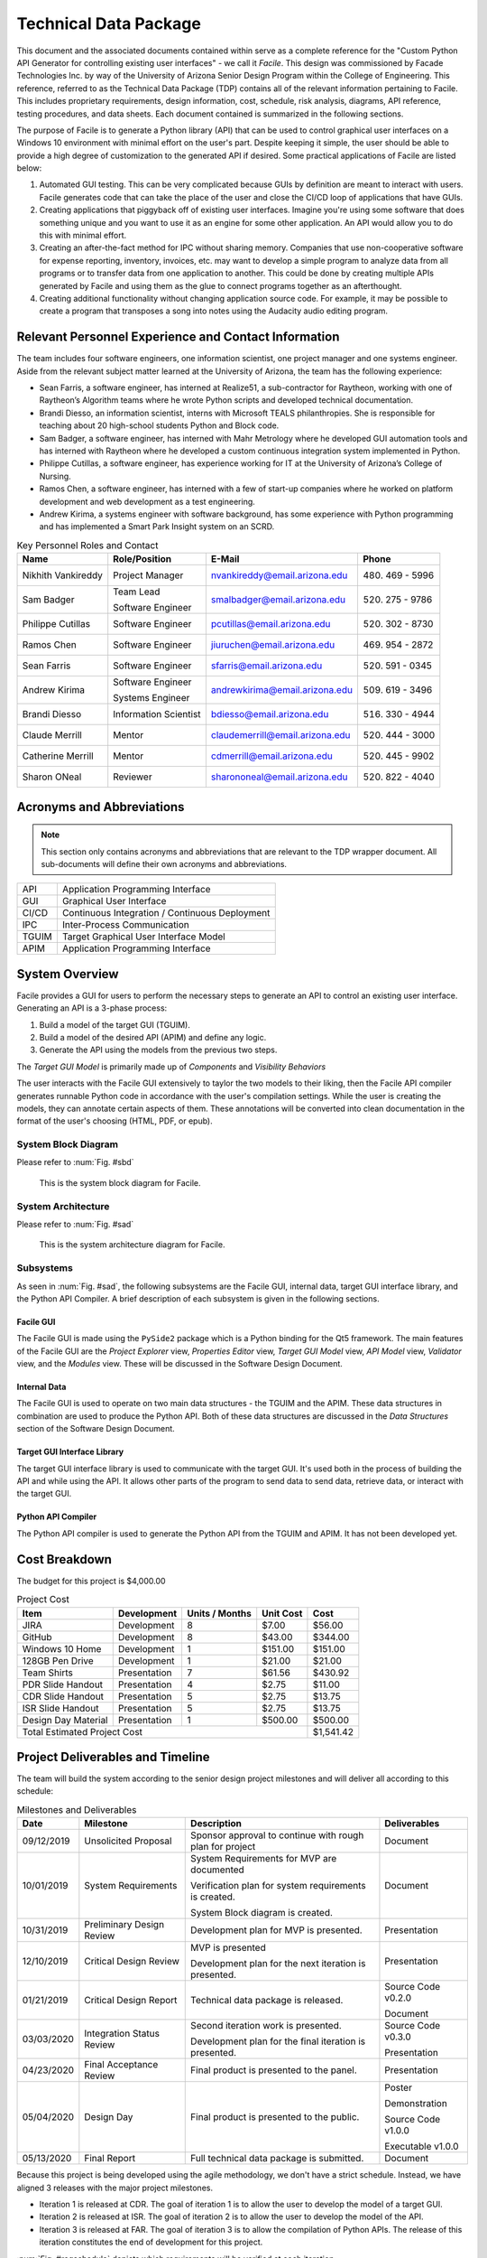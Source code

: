 
.. raw:: latex

    \setcounter{page}{1}

----------------------
Technical Data Package
----------------------

This document and the associated documents contained within serve as a
complete reference for the "Custom Python API Generator for controlling existing user interfaces"
- we call it *Facile*. This design was commissioned by Facade Technologies Inc. by way of the
University of Arizona Senior Design Program within the College of Engineering. This reference,
referred to as the Technical Data Package (TDP) contains all of the relevant information pertaining
to Facile. This includes proprietary requirements, design information, cost, schedule, risk
analysis, diagrams, API reference, testing procedures, and data sheets. Each document contained
is summarized in the following sections.

The purpose of Facile is to generate a Python library (API) that can be used to control graphical
user interfaces on a Windows 10 environment with minimal effort on the user's part. Despite
keeping it simple, the user should be able to provide a high degree of customization to the
generated API if desired. Some practical applications of Facile are listed below:

1. Automated GUI testing. This can be very complicated because GUIs by definition are meant to
   interact with users. Facile generates code that can take the place of the user and close the
   CI/CD loop of applications that have GUIs.

#. Creating applications that piggyback off of existing user interfaces. Imagine you're using
   some software that does something unique and you want to use it as an engine for some other
   application. An API would allow you to do this with minimal effort.

#. Creating an after-the-fact method for IPC without sharing memory. Companies that use
   non-cooperative software for expense reporting, inventory, invoices, etc. may want to develop
   a simple program to analyze data from all programs or to transfer data from one application to
   another. This could be done by creating multiple APIs generated by Facile and using them as
   the glue to connect programs together as an afterthought.

#. Creating additional functionality without changing application source code. For example, it
   may be possible to create a program that transposes a song into notes using the Audacity audio
   editing program.

=====================================================
Relevant Personnel Experience and Contact Information
=====================================================

The team includes four software engineers, one information scientist, one project manager and one
systems engineer. Aside from the relevant subject matter learned at the University of Arizona,
the team has the following experience:

- Sean Farris, a software engineer, has interned at Realize51, a sub-contractor for Raytheon,
  working with one of Raytheon’s Algorithm teams where he wrote Python scripts and developed
  technical documentation.

- Brandi Diesso, an information scientist, interns with Microsoft TEALS philanthropies. She is
  responsible for teaching about 20 high-school students Python and Block code.

- Sam Badger, a software engineer, has interned with Mahr Metrology where he developed GUI
  automation tools and has interned with Raytheon where he developed a custom continuous
  integration system implemented in Python.

- Philippe Cutillas, a software engineer, has experience working for IT at the University of
  Arizona’s College of Nursing.

- Ramos Chen, a software engineer, has interned with a few of start-up companies where he worked on
  platform development and web development as a test engineering.

- Andrew Kirima, a systems engineer with software background, has some experience with Python
  programming and has implemented a Smart Park Insight system on an SCRD.

.. tabularcolumns:: |p{80pt}|p{80pt}|p{150pt}|p{70pt}|
.. table:: Key Personnel Roles and Contact

    ================== ======================= =============================== ================
     Name               Role/Position           E-Mail                          Phone
    ================== ======================= =============================== ================
    Nikhith Vankireddy Project Manager         nvankireddy@email.arizona.edu   (480) 469 - 5996

    Sam Badger         Team Lead               smalbadger@email.arizona.edu    (520) 275 - 9786

                       Software Engineer

    Philippe Cutillas  Software Engineer       pcutillas@email.arizona.edu     (520) 302 - 8730

    Ramos Chen         Software Engineer       jiuruchen@email.arizona.edu     (469) 954 - 2872

    Sean Farris        Software Engineer       sfarris@email.arizona.edu       (520) 591 - 0345

    Andrew Kirima      Software Engineer       andrewkirima@email.arizona.edu  (509) 619 - 3496

                       Systems Engineer

    Brandi Diesso      Information Scientist   bdiesso@email.arizona.edu       (516) 330 - 4944

    Claude Merrill     Mentor                  claudemerrill@email.arizona.edu (520) 444 - 3000

    Catherine Merrill  Mentor                  cdmerrill@email.arizona.edu     (520) 445 - 9902

    Sharon ONeal       Reviewer                sharononeal@email.arizona.edu   (520) 822 - 4040
    ================== ======================= =============================== ================

==========================
Acronyms and Abbreviations
==========================

.. note::
    This section only contains acronyms and abbreviations that are relevant to the TDP wrapper
    document. All sub-documents will define their own acronyms and abbreviations.

+-------------------+----------------------------------------------------------+
| API               | Application Programming Interface                        |
+-------------------+----------------------------------------------------------+
| GUI               | Graphical User Interface                                 |
+-------------------+----------------------------------------------------------+
| CI/CD             | Continuous Integration / Continuous Deployment           |
+-------------------+----------------------------------------------------------+
| IPC               | Inter-Process Communication                              |
+-------------------+----------------------------------------------------------+
| TGUIM             | Target Graphical User Interface Model                    |
+-------------------+----------------------------------------------------------+
| APIM              | Application Programming Interface                        |
+-------------------+----------------------------------------------------------+

===============
System Overview
===============

Facile provides a GUI for users to perform the necessary steps to generate an API to control an
existing user interface. Generating an API is a 3-phase process:

1. Build a model of the target GUI (TGUIM).
#. Build a model of the desired API (APIM) and define any logic.
#. Generate the API using the models from the previous two steps.

The *Target GUI Model* is primarily made up of *Components* and *Visibility Behaviors*

The user interacts with the Facile GUI extensively to taylor the two models to their liking, then
the Facile API compiler generates runnable Python code in accordance with the user's compilation
settings. While the user is creating the models, they can annotate certain aspects of them.
These annotations will be converted into clean documentation in the format of the user's choosing
(HTML, PDF, or epub).

~~~~~~~~~~~~~~~~~~~~
System Block Diagram
~~~~~~~~~~~~~~~~~~~~

Please refer to :num:`Fig. #sbd`

.. _SBD:

.. figure:: ../../SRD/images/system_block_diagram.png
    :alt: System block diagram

    This is the system block diagram for Facile.

~~~~~~~~~~~~~~~~~~~
System Architecture
~~~~~~~~~~~~~~~~~~~

Please refer to :num:`Fig. #sad`

.. _SAD:

.. figure:: ../images/system_architecture_diagram.png
    :alt: System architecture diagram

    This is the system architecture diagram for Facile.

~~~~~~~~~~
Subsystems
~~~~~~~~~~

As seen in :num:`Fig. #sad`, the following subsystems are the Facile GUI, internal data, target
GUI interface library, and the Python API Compiler. A brief description of each subsystem is
given in the following sections.

##########
Facile GUI
##########

The Facile GUI is made using the ``PySide2`` package which is a Python binding for the Qt5
framework. The main features of the Facile GUI are the *Project Explorer* view, *Properties
Editor* view, *Target GUI Model* view, *API Model* view, *Validator* view, and the *Modules* view.
These will be discussed in the Software Design Document.

#############
Internal Data
#############

The Facile GUI is used to operate on two main data structures - the TGUIM and the APIM. These
data structures in combination are used to produce the Python API. Both of these data structures
are discussed in the *Data Structures* section of the Software Design Document.

############################
Target GUI Interface Library
############################

The target GUI interface library is used to communicate with the target GUI. It's used both in
the process of building the API and while using the API. It allows other parts of the program to
send data to send data, retrieve data, or interact with the target GUI.

###################
Python API Compiler
###################

The Python API compiler is used to generate the Python API from the TGUIM and APIM. It has not
been developed yet.

==============
Cost Breakdown
==============

The budget for this project is $4,000.00

.. table:: Project Cost

    +---------------------+--------------+----------------+-----------+-----------+
    | Item                | Development  | Units / Months | Unit Cost | Cost      |
    +=====================+==============+================+===========+===========+
    | JIRA                | Development  | 8              | $7.00     | $56.00    |
    +---------------------+--------------+----------------+-----------+-----------+
    | GitHub              | Development  | 8              | $43.00    | $344.00   |
    +---------------------+--------------+----------------+-----------+-----------+
    | Windows 10 Home     | Development  | 1              | $151.00   | $151.00   |
    +---------------------+--------------+----------------+-----------+-----------+
    | 128GB Pen Drive     | Development  | 1              | $21.00    | $21.00    |
    +---------------------+--------------+----------------+-----------+-----------+
    | Team Shirts         | Presentation | 7              | $61.56    | $430.92   |
    +---------------------+--------------+----------------+-----------+-----------+
    | PDR Slide Handout   | Presentation | 4              | $2.75     | $11.00    |
    +---------------------+--------------+----------------+-----------+-----------+
    | CDR Slide Handout   | Presentation | 5              | $2.75     | $13.75    |
    +---------------------+--------------+----------------+-----------+-----------+
    | ISR Slide Handout   | Presentation | 5              | $2.75     | $13.75    |
    +---------------------+--------------+----------------+-----------+-----------+
    | Design Day Material | Presentation | 1              | $500.00   | $500.00   |
    +---------------------+--------------+----------------+-----------+-----------+
    | Total Estimated Project Cost                                    | $1,541.42 |
    +-----------------------------------------------------------------+-----------+

=================================
Project Deliverables and Timeline
=================================

The team will build the system according to the senior design project milestones and will deliver
all according to this schedule:

.. tabularcolumns:: |p{50pt}|p{110pt}|p{180pt}|p{90pt}|
.. table:: Milestones and Deliverables

    ========== ========================= =========================================== ===================
     Date       Milestone                 Description                                 Deliverables
    ========== ========================= =========================================== ===================
    09/12/2019 Unsolicited Proposal      Sponsor approval to continue with rough     Document
                                         plan for project
    ---------- ------------------------- ------------------------------------------- -------------------
    10/01/2019 System Requirements       System Requirements for MVP are             Document
                                         documented

                                         Verification plan for system requirements
                                         is created.

                                         System Block diagram is created.
    ---------- ------------------------- ------------------------------------------- -------------------
    10/31/2019 Preliminary Design Review Development plan for MVP is presented.      Presentation
    ---------- ------------------------- ------------------------------------------- -------------------
    12/10/2019 Critical Design Review    MVP is presented                            Presentation

                                         Development plan for the next iteration
                                         is presented.
    ---------- ------------------------- ------------------------------------------- -------------------
    01/21/2019 Critical Design Report    Technical data package is released.         Source Code v0.2.0

                                                                                     Document
    ---------- ------------------------- ------------------------------------------- -------------------
    03/03/2020 Integration Status Review Second iteration work is presented.         Source Code v0.3.0

                                         Development plan for the final iteration    Presentation
                                         is presented.
    ---------- ------------------------- ------------------------------------------- -------------------
    04/23/2020 Final Acceptance Review   Final product is presented to the panel.    Presentation
    ---------- ------------------------- ------------------------------------------- -------------------
    05/04/2020 Design Day                Final product is presented to the public.   Poster

                                                                                     Demonstration

                                                                                     Source Code v1.0.0

                                                                                     Executable v1.0.0
    ---------- ------------------------- ------------------------------------------- -------------------
    05/13/2020 Final Report              Full technical data package is submitted.   Document
    ========== ========================= =========================================== ===================

Because this project is being developed using the agile methodology, we don't have a strict
schedule. Instead, we have aligned 3 releases with the major project milestones.

- Iteration 1 is released at CDR. The goal of iteration 1 is to allow the user to develop the model
  of a target GUI.

- Iteration 2 is released at ISR. The goal of iteration 2 is to allow the user to develop the
  model of the API.

- Iteration 3 is released at FAR. The goal of iteration 3 is to allow the compilation of Python
  APIs. The release of this iteration constitutes the end of development for this project.

:num:`Fig. #reqschedule` depicts which requirements will be verified at each iteration.

.. _ReqSchedule:

.. figure:: ../../ATP/images/requirements_schedule.png
    :alt: requirements schedule

    A detailed schedule for all requirements planned to date.

====================
Summary of Documents
====================

This section gives a brief overview of all the documents found in the Technical Data Package
"wrapper file".

~~~~~~~~~~~~~~~~~~~~~~~~~~~~~
Security Classification Guide
~~~~~~~~~~~~~~~~~~~~~~~~~~~~~

The security classification guide describes what information is protected and at what level.
Anyone who has access to this document must familiarize themselves with the contents of this
document.

~~~~~~~~~~~~~~~~~~~~~
Concept of Operations
~~~~~~~~~~~~~~~~~~~~~

The Concept of Operations describes how Facile works at a high level. The document is evolved as
Facile is produced.

~~~~~~~~~~~~~~~~~~~~
Unsolicited Proposal
~~~~~~~~~~~~~~~~~~~~

The Unsolicited Proposal contains functional requirements that are agreed upon by the sponsor,
the mentor, and the students.

~~~~~~~~~~~~~~~~~~~~~~~~~~~~
System Requirements Document
~~~~~~~~~~~~~~~~~~~~~~~~~~~~

This document keeps track of all system, sub-system, sub-assembly, and component requirements for
the project. It also contains the system block diagram and notes about design suggestions.

~~~~~~~~~~~~~
Risk Analysis
~~~~~~~~~~~~~

This document describes the risks associated with the Facile project and how they are being managed.
They are ranked, tracked, and documented thoroughly.

~~~~~~~~~~~~~~~~~~~~~~~~~~
Acceptance Test Procedures
~~~~~~~~~~~~~~~~~~~~~~~~~~

This document describes in detail the procedure to test Facile. If all tests pass, Facile meets
the requirements.

~~~~~~~~~~~~~~~~~~~~~~~~~~~
Acceptance Test Data Sheets
~~~~~~~~~~~~~~~~~~~~~~~~~~~

This document contains the testing procedures and spaces for the testing engineer to document
their findings. For each procedure, all of the expected results must match the findings for the
test to pass.

~~~~~~~~~~~~~~~~~~~~~~~~
Software Design Document
~~~~~~~~~~~~~~~~~~~~~~~~

This document describes the inner workings of Facile  in complete detail and documents each of the
modules, classes, methods, and functions or the source code. It describes data structures,
algorithms, fonts, colors, icons, and API reference.

~~~~~~~~~~~
User Manual
~~~~~~~~~~~

This document describes how to perform actions in Facile as a user.

=====================
Action Items from CDR
=====================

.. table:: CDR Action Items

    +----------------------+----------------------+--------------+----------------------+
    | Comments             | Action item          | Due Date     | Resolution           |
    |                      | Tracking Number      |              |                      |
    +======================+======================+==============+======================+
    | Slide 14 -- you said | 033_cdr_01           | n/a          | Updated diagram for  |
    | 3 options, diagram   |                      |              | use in ISR. Also was |
    | only shows 2.        |                      |              | put in the user      |
    |                      |                      |              | manual               |
    +----------------------+----------------------+--------------+----------------------+
    | Use header charts    | 033_cdr_02           | ISR          | Inserted in ISR      |
    | for each section,    |                      |              | presentation.        |
    | viewers are getting  |                      |              |                      |
    | lost as to where you |                      |              |                      |
    | are in the           |                      |              |                      |
    | presentation.        |                      |              |                      |
    +----------------------+----------------------+--------------+----------------------+
    | System requirements  | 033_cdr_03           | CDR Report   | Updated in SRD.      |
    | good, need to show   |                      |              |                      |
    | all subsystem        |                      |              |                      |
    | requirements for MVP |                      |              |                      |
    | system requirements, |                      |              |                      |
    | need conclusions.    |                      |              |                      |
    +----------------------+----------------------+--------------+----------------------+
    | Add in document      | 033_cdr_04           | CDR Report   | Will be fixed in ISR.|
    | number on slide 26.  |                      |              |                      |
    +----------------------+----------------------+--------------+----------------------+
    | I expected to see    | 033_cdr_05           | n/a          | N/A - we feel shame. |
    | more on the ISR      |                      |              |                      |
    | deliverable.         |                      |              |                      |
    +----------------------+----------------------+--------------+----------------------+
    | CDR report not       | 033_cdr_06           | n/a          | Updated in Proposal  |
    | listed as            |                      |              | and will be included |
    | deliverable, nor is  |                      |              | in ISR.              |
    | Design Day poster,   |                      |              |                      |
    | etc.                 |                      |              |                      |
    +----------------------+----------------------+--------------+----------------------+
    | Why 1                | 033_cdr_07	          | ISR          | Makes it easier to   |
    | project/folder?      |                      |              | avoid project file   |
    | What happens if this |                      |              | conflicts and        |
    | is not so? Is this a |                      |              | confusion. Will be   |
    | feature, a           |                      |              | addressed in ISR.    |
    | limitation or a      |                      |              |                      |
    | flaw?                |                      |              |                      |
    +----------------------+----------------------+--------------+----------------------+
    | Where is the user    | 033_cdr_08	          | CDR Report   | See User Manual      |
    | documentation?       |                      |              |                      |
    +----------------------+----------------------+--------------+----------------------+
    | Nik -- Good          | 033_cdr_09           | n/a          | Nikhith says thanks. |
    | understanding of     |                      |              |                      |
    | expected agile       |                      |              |                      |
    | method.              |                      |              |                      |
    +----------------------+----------------------+--------------+----------------------+
    | Sam needs to talk    | 033_cdr_10           | n/a          | Sam says sorry.      |
    | less, not sure the   |                      |              |                      |
    | rest of the team     |                      |              |                      |
    | fully understands    |                      |              |                      |
    | the project.         |                      |              |                      |
    +----------------------+----------------------+--------------+----------------------+

.. table:: CDR Action Items (Continued)

    +----------------------+----------------------+--------------+----------------------+
    | Comments             | Action item          | Due Date     | Resolution           |
    |                      | Tracking Number      |              |                      |
    +======================+======================+==============+======================+
    | Find a use case to   | 033_cdr_11	          | CDR Report   | We're working with   |
    | give context for the |                      |              | Mahr Metrology to    |
    | project, you seem to |                      |              | create a test suite  |
    | be developing a      |                      |              | that uses a Facile-  |
    | solution to a        |                      |              | generated API.       |
    | problem that does    |                      |              |                      |
    | not exist.           |                      |              |                      |
    +----------------------+----------------------+--------------+----------------------+
    | Organization not     | 033_cdr_12	          | ISR          | Will fix by ISR.     |
    | consistent with      |                      |              |                      |
    | lecture/rubric.      |                      |              |                      |
    +----------------------+----------------------+--------------+----------------------+
    | Cannot tell which    | 033_cdr_13           | CDR Report   | Follow the numbers   |
    | subsystem            |                      |              | in SRD.              |
    | requirements go      |                      |              |                      |
    | where.               |                      |              |                      |
    +----------------------+----------------------+--------------+----------------------+
    | Update Jira cost     | 033_cdr_14           | CDR Report   | Fixed in TDP.        |
    +----------------------+----------------------+--------------+----------------------+
    | Deliverables seem to | 033_cdr_15	          | CDR Report   | Deliverables are     |
    | just be what it can  |                      |              | listed in Proposal   |
    | do, needs to be      |                      |              | and TDP.             |
    | consistent with the  |                      |              |                      |
    | delivery.            |                      |              |                      |
    +----------------------+----------------------+--------------+----------------------+
    | Recommend you        | 033_cdr_16           | FAR          | We will start        |
    | capture              |                      |              | documenting the      |
    | retrospective items  |                      |              | retrospectives and   |
    | for final report     |                      |              | include them in the  |
    |                      |                      |              | TDP.                 |
    +----------------------+----------------------+--------------+----------------------+
    | Do not wait to       | 033_cdr_17           | ISR          | We are integrating   |
    | integrate new        |                      |              | as early as possible |
    | capabiity for a      |                      |              | and continuously     |
    | major review         |                      |              | developing with major|
    |                      |                      |              | goals in mind.       |
    +----------------------+----------------------+--------------+----------------------+
    | Really good SBD      | 033_cdr_18           | n/a          | Thanks!              |
    +----------------------+----------------------+--------------+----------------------+
    | Really should show   | 033_cdr_19	          | CDR Report   | Updated and included |
    | exit on your state   |                      |              | in ConOps and SDD.   |
    | machine diagram      |                      |              |                      |
    +----------------------+----------------------+--------------+----------------------+
    | Great to see how     | 033_cdr_20           | n/a          | Thanks, we try!      |
    | much CM control you  |                      |              |                      |
    | are using -- Kudos   |                      |              |                      |
    | to the team.         |                      |              |                      |
    +----------------------+----------------------+--------------+----------------------+

.. only:: latex

    -----------------------------
    Change Control Log
    -----------------------------

    .. raw:: latex

        INSERT_DOC=CCL

    -----------------------------
    Security Classification Guide
    -----------------------------

    .. raw:: latex

        INSERT_DOC=SCG

    --------
    Drawings
    --------

    .. raw:: latex

        INSERT_DOC=Drawings

    ---------------------
    Concept of Operations
    ---------------------

    .. raw:: latex

        INSERT_DOC=ConOps

    --------------------
    Unsolicited Proposal
    --------------------

    .. raw:: latex

        INSERT_DOC=Proposal

    ----------------------------
    System Requirements Document
    ----------------------------

    .. raw:: latex

        INSERT_DOC=SRD

    -------------
    Risk Analysis
    -------------

    .. raw:: latex

        INSERT_DOC=Risk

    --------------------------
    Acceptance Test Procedures
    --------------------------

    .. raw:: latex

        INSERT_DOC=ATP

    -----------
    Data Sheets
    -----------

    .. raw:: latex

        INSERT_DOC=DataSheets

    ------------------------
    Software Design Document
    ------------------------

    .. raw:: latex

        INSERT_DOC=SDD

    -----------
    User Manual
    -----------

    .. raw:: latex

        INSERT_DOC=UserManual
